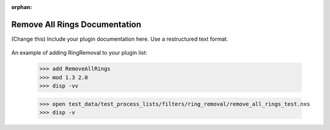 :orphan:

.. ::process_list:: test_data/test_process_lists/filters/ring_removal/remove_all_rings_test.nxs

Remove All Rings Documentation
#################################################################

(Change this) Include your plugin documentation here. Use a restructured text format.

.. figure:: ../../../files_and_images/plugin_guides/example.jpg
   :figwidth: 50 %
   :align: center
   :figclass: align-center

An example of adding RingRemoval to your plugin list:

    >>> add RemoveAllRings
    >>> mod 1.3 2.0
    >>> disp -vv

    >>> open test_data/test_process_lists/filters/ring_removal/remove_all_rings_test.nxs
    >>> disp -v